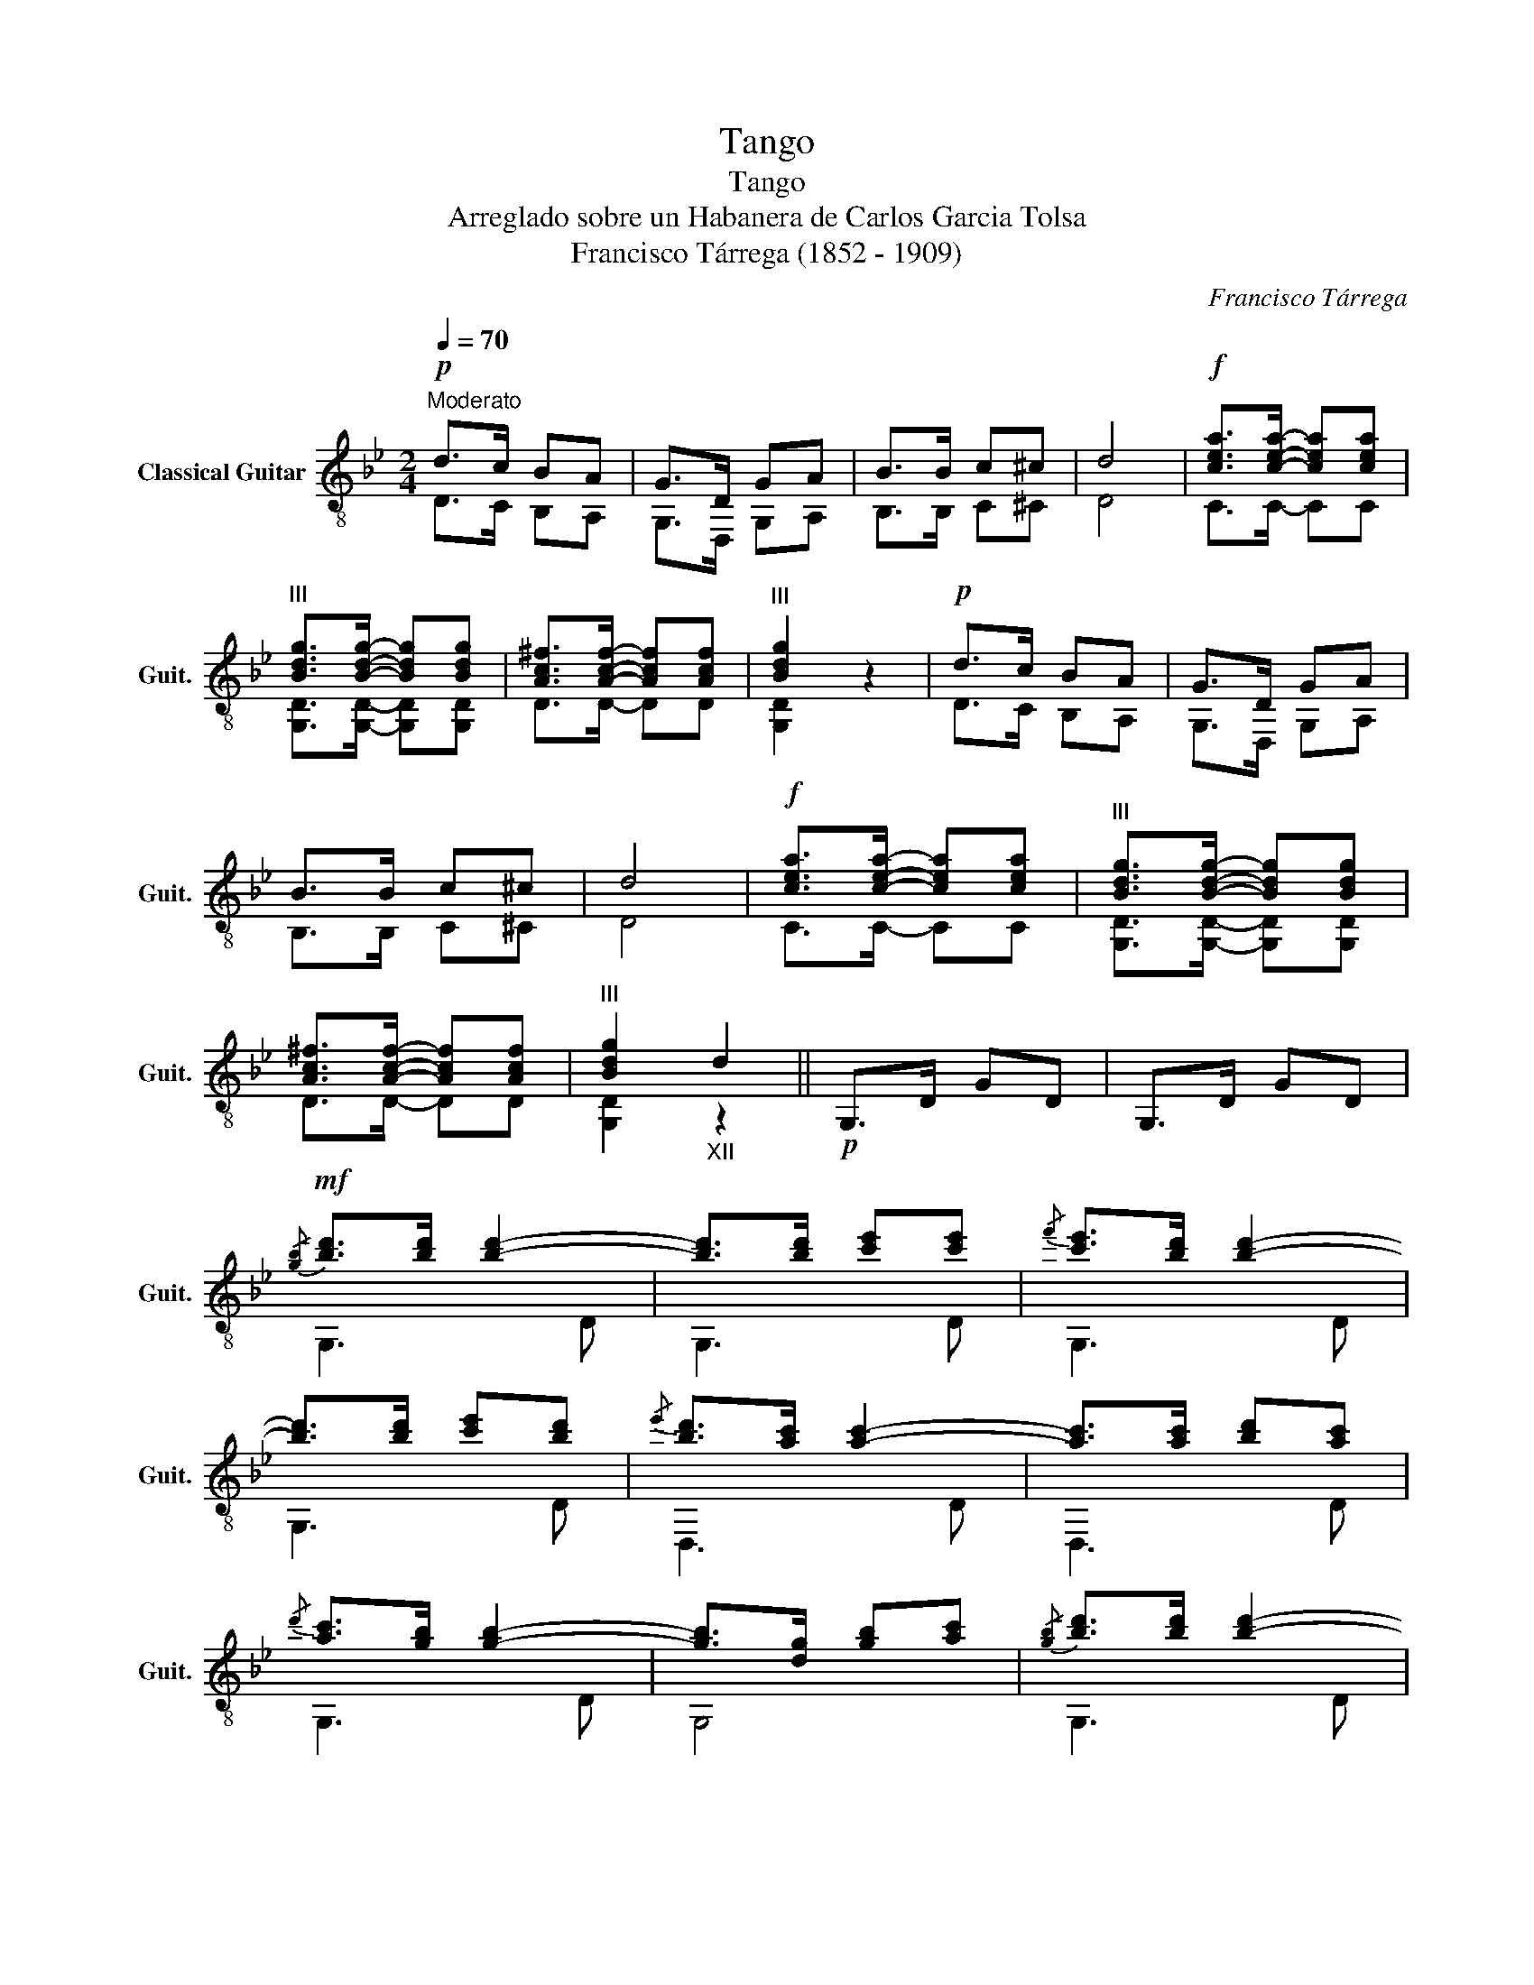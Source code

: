X:1
T:Tango
T:Tango
T:Arreglado sobre un Habanera de Carlos Garcia Tolsa
T:Francisco Tárrega (1852 - 1909)
C:Francisco Tárrega
%%score ( 1 2 )
L:1/8
Q:1/4=70
M:2/4
K:Bb
V:1 treble-8 nm="Classical Guitar" snm="Guit."
V:2 treble-8 
V:1
"^Moderato"!p! d>c BA | G>D GA | B>B c^c | d4 |!f! [cea]>[cea]- [cea][cea] | %5
"^III" [Bdg]>[Bdg]- [Bdg][Bdg] | [Ac^f]>[Acf]- [Acf][Acf] |"^III" [Bdg]2 z2 |!p! d>c BA | G>D GA | %10
 B>B c^c | d4 |!f! [cea]>[cea]- [cea][cea] |"^III" [Bdg]>[Bdg]- [Bdg][Bdg] | %14
 [Ac^f]>[Acf]- [Acf][Acf] |"^III" [Bdg]2"_XII" d2 ||!p! G,>D GD | G,>D GD | %18
!mf!!-(!{/[gb]} !-)![bd']>[bd'] [bd']2- | [bd']>[bd'] [c'e'][c'e'] |{/f'} [c'e']>[bd'] [bd']2- | %21
 [bd']>[bd'] [c'e'][bd'] |{/e'} [bd']>[ac'] [ac']2- | [ac']>[ac'] [bd'][ac'] | %24
{/d'} [ac']>[gb] [gb]2- | [gb]>[dg] [gb][ac'] |!-(!{/[gb]} !-)![bd']>[bd'] [bd']2- | %27
 [bd']>[bd'] [c'e'][c'e'] |{/f'} [c'e']3/2[bd']/4[a^c']/4 [bd']2- | [bd']>[bd'] [c'e'][bd'] | %30
{/e'} [bd'][ac']/[^g=b]/ [ac'][ac'] | [ac'](d'/c'/) [db][ca] | [Bg]2 z2 | G,>D GD | %34
!-(!{/[gb]} !-)![bd']>[bd'] [bd']2- |"_XII" [bd']>[bd'] [c'e'][c'e'] |{/f'} [c'e']>[bd'] [bd']2- | %37
 [bd']>[bd'] [c'e'][bd'] |{/e'} [bd']>[ac'] [ac']2- |"_XII" [ac']>[ac'] [bd'][ac'] | %40
{/d'} [ac']>[gb] [gb]2- | [gb]>[dg] [gb][ac'] |!-(!{/[gb]} !-)![bd']>[bd'] [bd']2- | %43
 [bd']>[bd'] [c'e'][c'e'] |{/f'} [c'e']3/2[bd']/4[a^c']/4 [bd']2- | [bd']>[bd'] [c'e'][bd'] | %46
{/e'} [bd'][ac']/[^g=b]/ [ac'][ac'] | [ac'](d'/c'/) [db][ca] | %48
 [Bg]3/2!-(!{/[G=B]}!-)![Bd]/ (3[Bd][Bd][Bd] ||[K:G] (3[Bd][ce][Bd] [^A^c][Bd] | %50
!-(!{/[eg]} !-)![gb]>[gb] [gb][gb] |{/c'} (3[gb][fa][gb] [ac'][gb] | !-(![fa]>!-)![ac'] [ac'][gb] | %53
{/c'} (3[gb][fa][fa]{/b} [fa][eg] |{/a} (3[eg][df][df]{/g} [df][ce] | %55
{/ef} (3[ce][Bd][ce] [Bd][Ac] | !-(![GB]>!-)![Bd] (3[Bd][Bd][Bd] | (3[Bd][ce][Bd] [^A^c][Bd] | %58
!-(!{/[eg]} !-)![gb]>[gb] [gb][gb] |{/c'} (3[gb][fa][gb] [ac'][gb] | !-(![fa]>!-)![ac'] [ac'][gb] | %61
{/c'} (3[gb][fa][fa]{/b} [fa][eg] |{/a} (3[eg][df][df]{/g} [df][eg] | %63
{/ef} (3[ce][Bd][ce] [Bd][Acf] | [GBg]2 z2 ||[K:Bb]!p! d>c BA | G>D GA | B>B c^c | d4 | %69
!f! [cea]>[cea]- [cea][cea] |"^III" [Bdg]>[Bdg]- [Bdg][Bdg] | [Ac^f]>[Acf]- [Acf][Acf] | %72
"^III" [Bdg]2 z2 |!p! d>c BA | G>D GA | B>B c^c | d4 |!f! [cea]>[cea]- [cea][cea] | %78
"^III" [Bdg]>[Bdg]- [Bdg][Bdg] | [Ac^f]>[Acf]- [Acf][Acf] |"^III" [Bdg] z!8va(!"_VII" [d'^f']2 | %81
"_V" [g'=b']2!8va)! z2 |] %82
V:2
 D>C B,A, | G,>D, G,A, | B,>B, C^C | D4 | C>C- CC | [G,D]>[G,D]- [G,D][G,D] | D>D- DD | [G,D]2 z2 | %8
 D>C B,A, | G,>D, G,A, | B,>B, C^C | D4 | C>C- CC | [G,D]>[G,D]- [G,D][G,D] | D>D- DD | %15
 [G,D]2 z2 || x4 | x4 | G,3 D | G,3 D | G,3 D | G,3 D | D,3 D | D,3 D | G,3 D | G,4 | G,3 D | %27
 G,3 D | G,3 D | G,3 D | D,3 D | D,3 D | G,>D GD | x4 | G,3"_XII" d | G3 D | G,3 d | G3 D | D,3 d | %39
 D3 D | G,3 d | G3 D | G,3 d | G3 D | G,3 d | G3 D | D,3 d | D3 D | G,3 D ||[K:G] G,3 D | G,3 D | %51
 G,3 D | D,3 D | D,3 D | D,3 D | D,2 D2 | G,3 D | G,3 D | G,3 D | G,3 D | D,3 D | D,3 D | D,3 D | %63
 D,3 D | G,2 z2 ||[K:Bb] D>C B,A, | G,>D, G,A, | B,>B, C^C | D4 | C>C- CC | %70
 [G,D]>[G,D]- [G,D][G,D] | D>D- DD | [G,D]2 z2 | D>C B,A, | G,>D, G,A, | B,>B, C^C | D4 | C>C- CC | %78
 [G,D]>[G,D]- [G,D][G,D] | D>D- DD | [G,D] z!8va(! [da]2 | [gd']2!8va)! z2 |] %82

